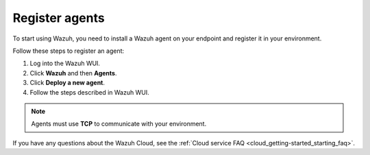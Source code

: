 .. _cloud_register_agents:

.. meta::
  :description: Learn more about how to get started with Wazuh Cloud Service. Explore the potential of Wazuh Cloud with your 14-day free trial.


Register agents
===============

To start using Wazuh, you need to install a Wazuh agent on your endpoint and register it in your environment. 

Follow these steps to register an agent:

#. Log into the Wazuh WUI.

#. Click **Wazuh** and then **Agents**.

#. Click **Deploy a new agent**.

#. Follow the steps described in Wazuh WUI.

.. note::

   Agents must use **TCP** to communicate with your environment.
  

If you have any questions about the Wazuh Cloud, see the :ref:`Cloud service FAQ <cloud_getting-started_starting_faq>`.
